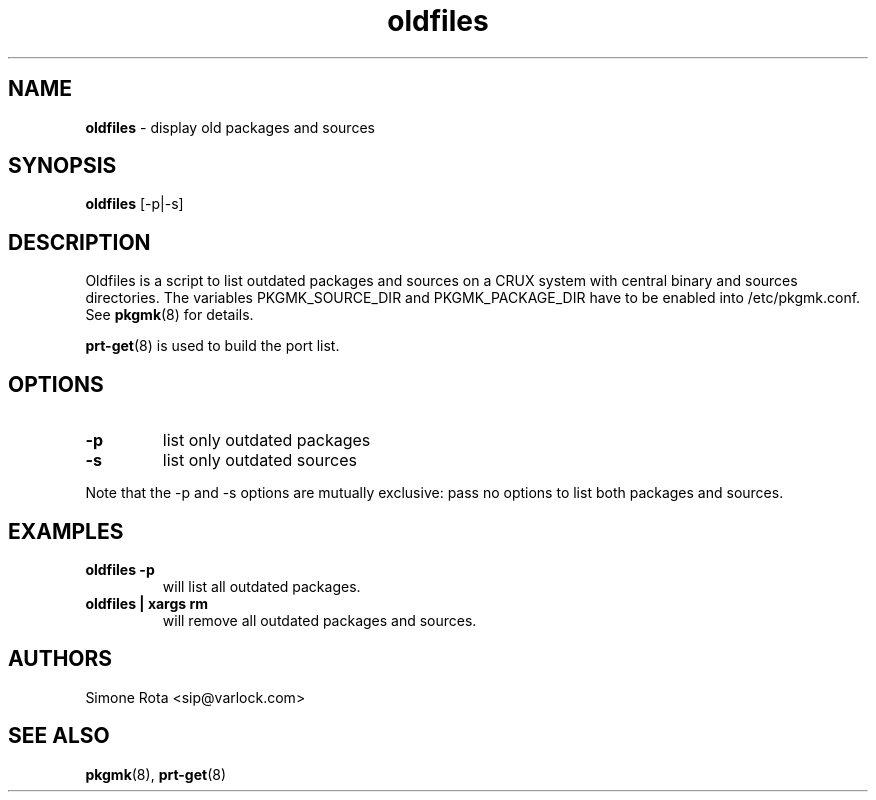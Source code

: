 ." Text automatically generated by txt2man-1.4.7
.TH oldfiles  "October 22, 2004" "" ""
.SH NAME
\fBoldfiles \fP- display old packages and sources
\fB
.SH SYNOPSIS
.nf
.fam C
\fBoldfiles\fP [-p|-s]
.fam T
.fi
.SH DESCRIPTION
Oldfiles is a script to list outdated packages and sources on a
CRUX system with central binary and sources directories.
The variables PKGMK_SOURCE_DIR and PKGMK_PACKAGE_DIR have to
be enabled into /etc/pkgmk.conf. See \fBpkgmk\fP(8) for details.
.PP
\fBprt-get\fP(8) is used to build the port list.
.SH OPTIONS
.TP
.B
-p
list only outdated packages
.TP
.B
-s
list only outdated sources
.PP
Note that the -p and -s options are mutually exclusive: pass no
options to list both packages and sources.
.SH EXAMPLES
.TP
.B
\fBoldfiles\fP -p
will list all outdated packages.
.TP
.B
\fBoldfiles\fP | xargs rm
will remove all outdated packages and sources.  
.SH AUTHORS
Simone Rota <sip@varlock.com>
.SH SEE ALSO
\fBpkgmk\fP(8), \fBprt-get\fP(8)
